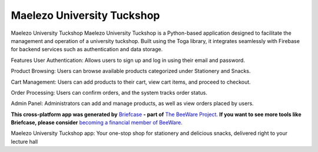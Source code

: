 Maelezo University Tuckshop
===========================

Maelezo University Tuckshop Maelezo University Tuckshop is a Python-based application designed to facilitate the management and operation of a university tuckshop. Built using the Toga library, it integrates seamlessly with Firebase for backend services such as authentication and data storage.

Features User Authentication: Allows users to sign up and log in using their email and password.

Product Browsing: Users can browse available products categorized under Stationery and Snacks.

Cart Management: Users can add products to their cart, view cart items, and proceed to checkout.

Order Processing: Users can confirm orders, and the system tracks order status.

Admin Panel: Administrators can add and manage products, as well as view orders placed by users.



**This cross-platform app was generated by** `Briefcase`_ **- part of**
`The BeeWare Project`_. **If you want to see more tools like Briefcase, please
consider** `becoming a financial member of BeeWare`_.

Maelezo University Tuckshop app: Your one-stop shop for stationery and delicious snacks, delivered right to your lecture hall

.. _`Briefcase`: https://briefcase.readthedocs.io/
.. _`The BeeWare Project`: https://beeware.org/
.. _`becoming a financial member of BeeWare`: https://beeware.org/contributing/membership
